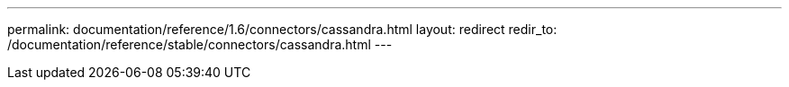 ---
permalink: documentation/reference/1.6/connectors/cassandra.html
layout: redirect
redir_to: /documentation/reference/stable/connectors/cassandra.html
---
